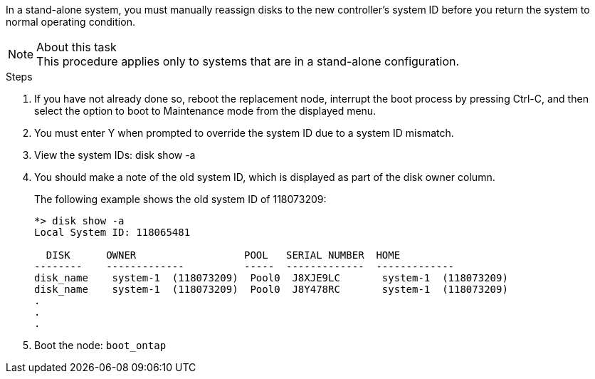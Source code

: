 In a stand-alone system, you must manually reassign disks to the new controller's system ID before you return the system to normal operating condition.

.About this task
NOTE: This procedure applies only to systems that are in a stand-alone configuration.

.Steps
. If you have not already done so, reboot the replacement node, interrupt the boot process by pressing Ctrl-C, and then select the option to boot to Maintenance mode from the displayed menu.
. You must enter Y when prompted to override the system ID due to a system ID mismatch.
. View the system IDs: disk show -a
. You should make a note of the old system ID, which is displayed as part of the disk owner column.
+
The following example shows the old system ID of 118073209:
+
----
*> disk show -a
Local System ID: 118065481

  DISK      OWNER                  POOL   SERIAL NUMBER  HOME
--------    -------------          -----  -------------  -------------
disk_name    system-1  (118073209)  Pool0  J8XJE9LC       system-1  (118073209)
disk_name    system-1  (118073209)  Pool0  J8Y478RC       system-1  (118073209)
.
.
.

----
. Boot the node: `boot_ontap`

